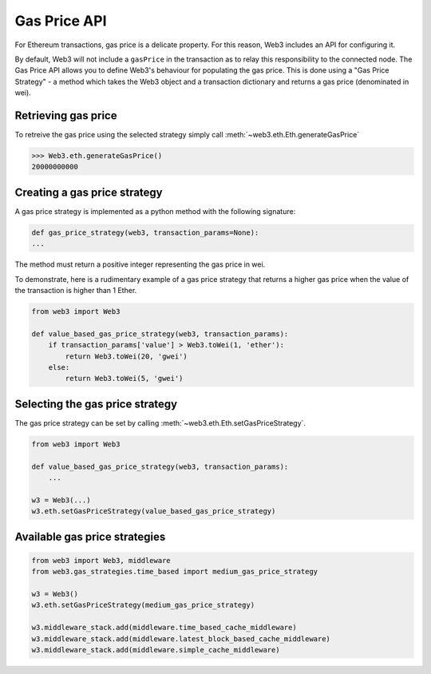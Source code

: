 .. _Gas_Price:

Gas Price API
===============

For Ethereum transactions, gas price is a delicate property. For this reason, 
Web3 includes an API for configuring it.  

By default, Web3 will not include a ``gasPrice`` in the transaction as to relay 
this responsibility to the connected node. The Gas Price API allows you to 
define Web3's behaviour for populating the gas price. This is done using a 
"Gas Price Strategy" - a method which takes the Web3 object and a transaction 
dictionary and returns a gas price (denominated in wei). 

Retrieving gas price
--------------------

To retreive the gas price using the selected strategy simply call 
:meth:`~web3.eth.Eth.generateGasPrice` 

.. code-block:: python

    >>> Web3.eth.generateGasPrice()
    20000000000

Creating a gas price strategy
-------------------------------

A gas price strategy is implemented as a python method with the following 
signature:

.. code-block:: python

    def gas_price_strategy(web3, transaction_params=None):
    ...

The method must return a positive integer representing the gas price in wei.

To demonstrate, here is a rudimentary example of a gas price strategy that 
returns a higher gas price when the value of the transaction is higher than 
1 Ether.

.. code-block:: python

    from web3 import Web3
    
    def value_based_gas_price_strategy(web3, transaction_params):
        if transaction_params['value'] > Web3.toWei(1, 'ether'):
            return Web3.toWei(20, 'gwei')
        else:
            return Web3.toWei(5, 'gwei')

Selecting the gas price strategy
--------------------------------

The gas price strategy can be set by calling :meth:`~web3.eth.Eth.setGasPriceStrategy`.

.. code-block:: python

    from web3 import Web3
    
    def value_based_gas_price_strategy(web3, transaction_params):
        ...

    w3 = Web3(...)
    w3.eth.setGasPriceStrategy(value_based_gas_price_strategy)

Available gas price strategies
------------------------------

.. py:module:: web3.gas_strategies.rpc

.. py:method:: rpc_gas_price_strategy(web3, transaction_params=None)

    Makes a call to the `JSON-RPC eth_gasPrice 
    method <https://github.com/ethereum/wiki/wiki/JSON-RPC#eth_gasprice>`_ which returns
    the gas price configured by the connected Ethereum node. 

.. py:module:: web3.gas_strategies.time_based

.. py:method:: construct_time_based_gas_price_strategy(max_wait_seconds, sample_size, probability)

    Constructs a strategy which will compute a gas price such that the
    transaction will be mined within a number of seconds defined by
    ``max_wait_seconds`` with a probability defined by ``probability``.  The
    gas price is computed by sampling ``sample_size`` of the most recently
    mined blocks.

    * ``max_wait_seconds`` The desired maxiumum number of seconds the
      transaction should take to mine.
    * ``sample_size`` The number of recent blocks to sample
    * ``probability`` An integer representation of the desired probability that
      the transaction will be mined within ``max_wait_seconds``.  0 means 0%
      and 100 means 100%.

    The following ready to use versions of this strategy are available.

    * ``web3.gas_strategies.time_based.fast_gas_price_strategy``: Transaction mined within 60 seconds.
    * ``web3.gas_strategies.time_based.medium_gas_price_strategy``: Transaction mined within 5 minutes.
    * ``web3.gas_strategies.time_based.slow_gas_price_strategy``: Transaction mined within 1 hour.
    * ``web3.gas_strategies.time_based.glacial_gas_price_strategy``: Transaction mined within 24 hours.

    .. warning:: Due to the overhead of sampling the recent blocks it is
      recommended that a caching solution be used to reduce the amount of chain
      data that needs to be re-fetched for each request.

.. code-block:: python

    from web3 import Web3, middleware
    from web3.gas_strategies.time_based import medium_gas_price_strategy

    w3 = Web3()
    w3.eth.setGasPriceStrategy(medium_gas_price_strategy)

    w3.middleware_stack.add(middleware.time_based_cache_middleware)
    w3.middleware_stack.add(middleware.latest_block_based_cache_middleware)
    w3.middleware_stack.add(middleware.simple_cache_middleware)
